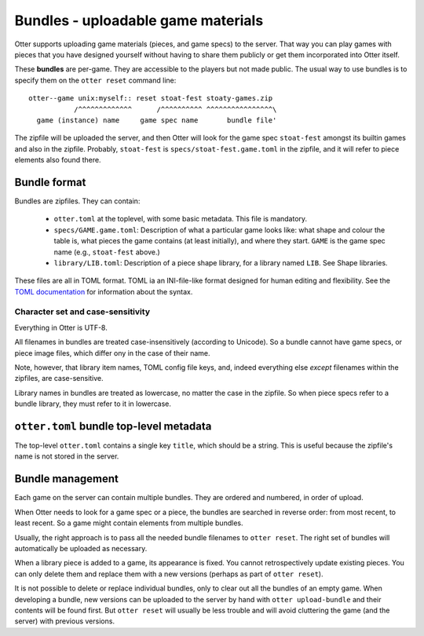 Bundles - uploadable game materials
===================================

Otter supports uploading game materials (pieces, and game specs) to
the server.  That way you can play games with pieces that you have
designed yourself without having to share them publicly or get them
incorporated into Otter itself.

These **bundles** are per-game.  They are accessible to the players
but not made public.  The usual way to use bundles is to specify them
on the ``otter reset`` command line:

::

  otter--game unix:myself:: reset stoat-fest stoaty-games.zip
             /^^^^^^^^^^^^^      /^^^^^^^^^^ ^^^^^^^^^^^^^^^^\
    game (instance) name     game spec name       bundle file'

The zipfile will be uploaded the server, and then Otter will look for
the game spec ``stoat-fest`` amongst its builtin games and also in the
zipfile.  Probably, ``stoat-fest`` is ``specs/stoat-fest.game.toml`` in
the zipfile, and it will refer to piece elements also found there.

Bundle format
-------------

Bundles are zipfiles.  They can contain:

 * ``otter.toml`` at the toplevel, with some basic metadata.
   This file is mandatory.

 * ``specs/GAME.game.toml``:  Description of what a particular
   game looks like: what shape and colour the table is, what pieces
   the game contains (at least initially), and where they start.
   ``GAME`` is the game spec name (e.g., ``stoat-fest`` above.)

 * ``library/LIB.toml``: Description of a piece shape library,
   for a library named ``LIB``.  See _`Shape libraries`.

These files are all in TOML format.  TOML ia an INI-file-like format
designed for human editing and flexibility.  See the `TOML
documentation <https://toml.io/en/>`_ for information about the syntax.

Character set and case-sensitivity
``````````````````````````````````

Everything in Otter is UTF-8.

All filenames in bundles are treated case-insensitively (according to
Unicode).  So a bundle cannot have game specs, or piece image files,
which differ ony in the case of their name.

Note, however, that library item names, TOML config file keys, and,
indeed everything else *except* filenames within the zipfiles, are
case-sensitive.

Library names in bundles are treated as lowercase, no matter the case
in the zipfile.  So when piece specs refer to a bundle library, they
must refer to it in lowercase.

``otter.toml`` bundle top-level metadata
----------------------------------------

The top-level ``otter.toml`` contains a single key ``title``, which
should be a string.  This is useful because the zipfile's name is not
stored in the server.

Bundle management
-----------------

Each game on the server can contain multiple bundles.  They are
ordered and numbered, in order of upload.

When Otter needs to look for a game spec or a piece, the bundles are
searched in reverse order: from most recent, to least recent.  So a
game might contain elements from multiple bundles.

Usually, the right approach is to pass all the needed bundle filenames
to ``otter reset``.  The right set of bundles will automatically be
uploaded as necessary.

When a library piece is added to a game, its appearance is fixed.  You
cannot retrospectively update existing pieces.  You can only delete
them and replace them with a new versions (perhaps as part of ``otter
reset``).

It is not possible to delete or replace individual bundles, only to
clear out all the bundles of an empty game.  When developing a bundle,
new versions can be uploaded to the server by hand with ``otter
upload-bundle`` and their contents will be found first.  But ``otter
reset`` will usually be less trouble and will avoid cluttering the
game (and the server) with previous versions.
